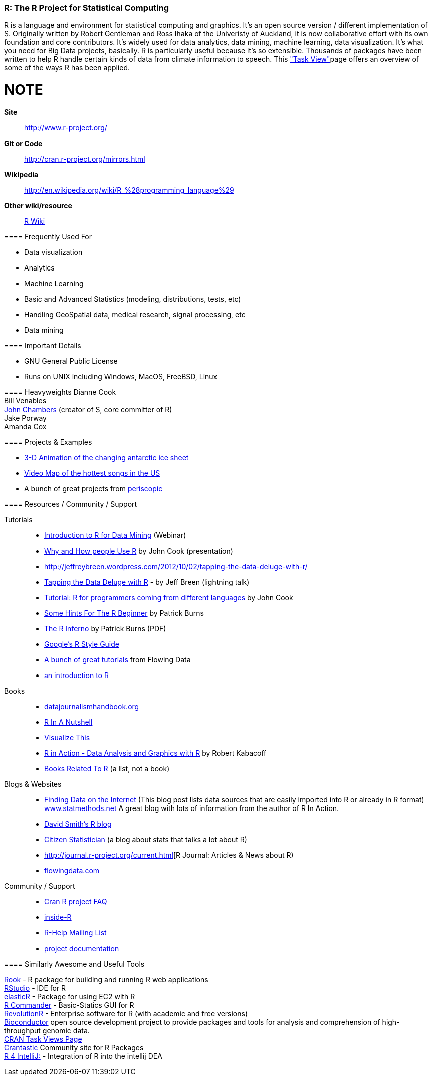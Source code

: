 [[R]]
=== R: The R Project for Statistical Computing

R is a language and environment for statistical computing and graphics. It's an open source version / different implementation of S. Originally written by Robert Gentleman and Ross Ihaka of the Univeristy of Auckland, it is now collaborative effort with its own foundation and core contributors. It's widely used for data analytics, data mining, machine learning, data visualization. It's what you need for Big Data projects, basically. R is particularly useful because it's so extensible. Thousands of packages have been written to help R handle certain kinds of data from climate information to speech. This link:http://cran.r-project.org/web/views/["Task View"]page offers an overview of some of the ways R has been applied.

NOTE
====
*Site*::
   http://www.r-project.org/
*Git or Code*::
   http://cran.r-project.org/mirrors.html
*Wikipedia*::
   http://en.wikipedia.org/wiki/R_%28programming_language%29
*Other wiki/resource*::
   http://rwiki.sciviews.org/doku.php[R Wiki] 
====

==== Frequently Used For

* ((Data visualization))
* Analytics
* ((Machine Learning))
* Basic and Advanced ((Statistics)) (modeling, distributions, tests, etc)
* Handling ((GeoSpatial)) data, medical research, signal processing, etc
* Data mining

==== Important Details

* GNU General Public License
* Runs on UNIX including Windows, MacOS, FreeBSD, Linux

==== Heavyweights
Dianne Cook +
Bill Venables +
http://en.wikipedia.org/wiki/John_Chambers_%28statistician%29[John Chambers] (creator of S, core committer of R) +
Jake Porway +
Amanda Cox

==== Projects & Examples 

* link:http://blog.revolutionanalytics.com/2012/09/3-d-animation-of-the-changing-antarctic-ice-sheet.html[3-D Animation of the changing antarctic ice sheet]
* link:http://blog.revolutionanalytics.com/2012/09/video-song-map.html[Video Map of the hottest songs in the US]
* A bunch of great projects from link:http://www.periscopic.com[periscopic]

==== Resources / Community / Support 

Tutorials::
   * http://www.revolutionanalytics.com/news-events/free-webinars/2012/introduction-to-r-for-data-mining/[Introduction to R for Data Mining] (Webinar)
   * http://channel9.msdn.com/Events/Lang-NEXT/Lang-NEXT-2012/Why-and-How-People-Use-R[Why and How people Use R] by John Cook (presentation)
   * http://jeffreybreen.wordpress.com/2012/10/02/tapping-the-data-deluge-with-r/
   * link:http://www.slideshare.net/jeffreybreen/tapping-the-data-deluge-with-r[Tapping the Data Deluge with R] - by Jeff Breen (lightning talk)
   * link:http://www.johndcook.com/R_language_for_programmers.html[Tutorial: R for programmers coming from different languages] by John Cook
   * link:http://burns-stat.com/pages/Tutor/hints_R_begin.html[Some Hints For The R Beginner] by Patrick Burns
   * link:http://www.burns-stat.com/pages/Tutor/R_inferno.pdf[The R Inferno] by Patrick Burns (PDF)
   * link:http://google-styleguide.googlecode.com/svn/trunk/google-r-style.html[Google's R Style Guide]
   * link:http://flowingdata.com/category/tutorials/[A bunch of great tutorials] from Flowing Data
   * link:http://cran.r-project.org/doc/manuals/R-intro.html[an introduction to R]
Books::
   * link:http://datajournalismhandbook.org[datajournalismhandbook.org]
   * link:http://shop.oreilly.com/product/9780596801717.do[R In A Nutshell]
   * link:http://www.amazon.com/gp/product/0470944889/?tag=flowingdata-20+[Visualize This]
   * link:http://www.manning.com/kabacoff/[R in Action - Data Analysis and Graphics with R] by Robert Kabacoff
   * link:http://www.r-project.org/doc/bib/R-books.html[Books Related To R] (a list, not a book)

Blogs & Websites::
   * http://www.inside-r.org/howto/finding-data-internet[Finding Data on the Internet] (This blog post lists data sources that are easily imported into R or already in R format)
http://www.statmethods.net/[www.statmethods.net] A great blog with lots of information from the author of R In Action.
   * http://blog.revolutionanalytics.com/[David Smith's R blog]
   * http://citizen-statistician.org/[Citizen Statistician] (a blog about stats that talks a lot about R)
   * http://journal.r-project.org/current.html[R Journal: Articles & News about R)
   * http://flowingdata.com[flowingdata.com]

Community / Support::
* link:http://cran.R-project.org/faqs.html[Cran R project FAQ]
* link:http://www.inside-r.org/[inside-R]
* link:http://www.r-project.org/mail.html[R-Help Mailing List]
* link:http://www.r-project.org/other-docs.html[project documentation]


==== Similarly Awesome and Useful Tools

http://cran.r-project.org/web/packages/Rook/index.html[Rook] - R package for building and running R web applications +
http://rstudio.org[RStudio] - IDE for R +
http://elastic-r.net[elasticR] - Package for using EC2 with R +
http://socserv.mcmaster.ca/jfox/Misc/Rcmdr/[R Commander] - Basic-Statics GUI for R +
http://www.revolutionanalytics.com/products/revolution-r.php[RevolutionR] - Enterprise software for R (with academic and free versions) +
http://www.bioconductor.org/[Bioconductor] open source development project to provide packages and tools for analysis and comprehension of high-throughput genomic data.  +
http://cran.r-project.org/web/views/[CRAN Task Views Page] +
http://crantastic.org/[Crantastic] Community site for R Packages +
http://code.google.com/p/r4intellij/[R 4 IntelliJ:] - Integration of R into the intellij DEA +
